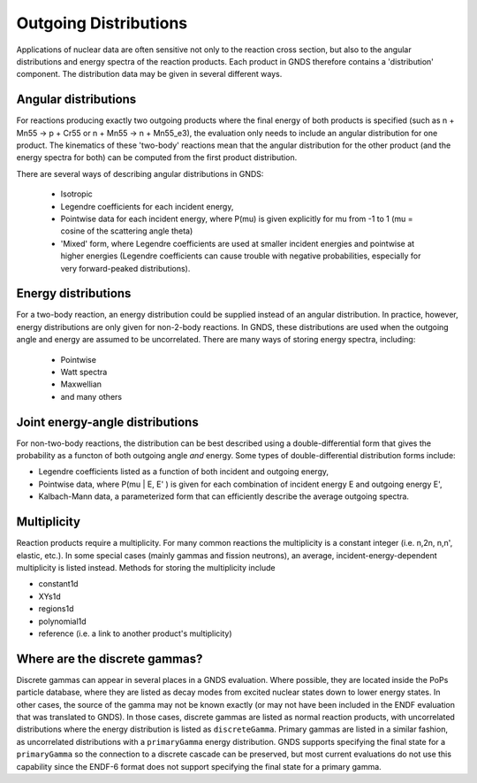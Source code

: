 Outgoing Distributions
======================

Applications of nuclear data are often sensitive not only to the reaction cross section, but also to the angular distributions and energy 
spectra of the reaction products. Each product in GNDS therefore contains a 'distribution' component. The distribution data may be given in
several different ways.

Angular distributions
---------------------

For reactions producing exactly two outgoing products where the final energy of both products is specified
(such as n + Mn55 -> p + Cr55 or n + Mn55 -> n + Mn55_e3), the evaluation only needs to include an angular
distribution for one product. The kinematics of these 'two-body' reactions mean that the angular distribution
for the other product (and the energy spectra for both) can be computed from the first product distribution.

There are several ways of describing angular distributions in GNDS:

    - Isotropic
    - Legendre coefficients for each incident energy,
    - Pointwise data for each incident energy, where P(mu) is given explicitly for mu from -1 to 1 (mu = cosine of the scattering angle theta)
    - 'Mixed' form, where Legendre coefficients are used at smaller incident energies and pointwise at higher energies (Legendre coefficients 
      can cause trouble with negative probabilities, especially for very forward-peaked distributions).

Energy distributions
--------------------

For a two-body reaction, an energy distribution could be supplied instead of an angular distribution. In practice, however, energy distributions 
are only given for non-2-body reactions. In GNDS, these distributions are used when the outgoing angle and energy are assumed to be uncorrelated. 
There are many ways of storing energy spectra, including:

    - Pointwise
    - Watt spectra
    - Maxwellian
    - and many others

Joint energy-angle distributions
--------------------------------

For non-two-body reactions, the distribution can be best described using a double-differential form that gives the probability as a functon of both outgoing angle *and* energy. Some types of double-differential distribution forms include:

- Legendre coefficients listed as a function of both incident and outgoing energy,
- Pointwise data, where P(mu | E, E' ) is given for each combination of incident energy E and outgoing energy E',
- Kalbach-Mann data, a parameterized form that can efficiently describe the average outgoing spectra.

Multiplicity
------------

Reaction products require a multiplicity. For many common reactions the multiplicity is a constant integer (i.e. n,2n,
n,n', elastic, etc.).  In some special cases (mainly gammas and fission neutrons), an average,
incident-energy-dependent multiplicity is listed instead. Methods for storing the multiplicity include

- constant1d
- XYs1d
- regions1d
- polynomial1d
- reference (i.e. a link to another product's multiplicity)

Where are the discrete gammas?
------------------------------

Discrete gammas can appear in several places in a GNDS evaluation. Where possible, they are located inside
the PoPs particle database, where they are listed as decay modes from excited nuclear states down to lower energy states.
In other cases, the source of the gamma may not be known exactly (or may not have been included in the ENDF evaluation
that was translated to GNDS).  In those cases, discrete gammas are listed as normal reaction products,
with uncorrelated distributions where the energy distribution is listed as ``discreteGamma``.
Primary gammas are listed in a similar fashion, as uncorrelated distributions with a ``primaryGamma`` energy distribution.
GNDS supports specifying the final state for a ``primaryGamma`` so the connection to a discrete cascade can be preserved,
but most current evaluations do not use this capability since the ENDF-6 format does not support specifying the final
state for a primary gamma.
